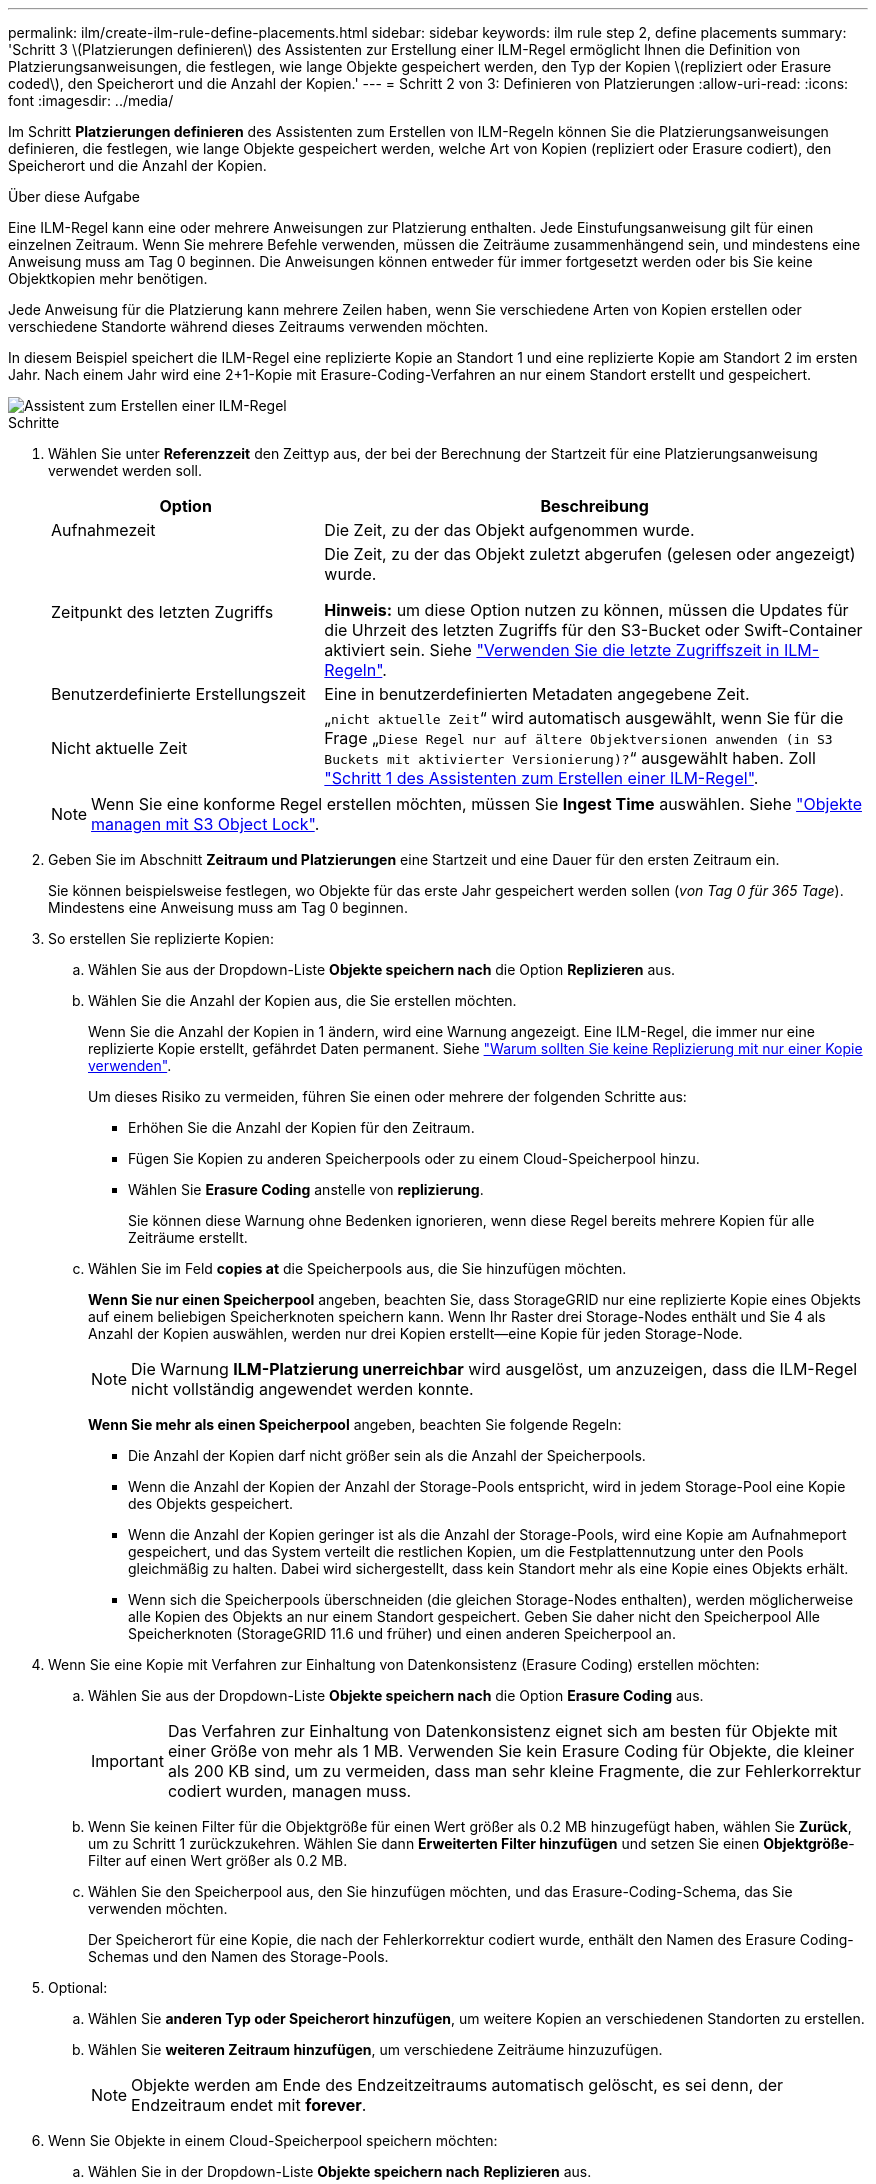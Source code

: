 ---
permalink: ilm/create-ilm-rule-define-placements.html 
sidebar: sidebar 
keywords: ilm rule step 2, define placements 
summary: 'Schritt 3 \(Platzierungen definieren\) des Assistenten zur Erstellung einer ILM-Regel ermöglicht Ihnen die Definition von Platzierungsanweisungen, die festlegen, wie lange Objekte gespeichert werden, den Typ der Kopien \(repliziert oder Erasure coded\), den Speicherort und die Anzahl der Kopien.' 
---
= Schritt 2 von 3: Definieren von Platzierungen
:allow-uri-read: 
:icons: font
:imagesdir: ../media/


[role="lead"]
Im Schritt *Platzierungen definieren* des Assistenten zum Erstellen von ILM-Regeln können Sie die Platzierungsanweisungen definieren, die festlegen, wie lange Objekte gespeichert werden, welche Art von Kopien (repliziert oder Erasure codiert), den Speicherort und die Anzahl der Kopien.

.Über diese Aufgabe
Eine ILM-Regel kann eine oder mehrere Anweisungen zur Platzierung enthalten. Jede Einstufungsanweisung gilt für einen einzelnen Zeitraum. Wenn Sie mehrere Befehle verwenden, müssen die Zeiträume zusammenhängend sein, und mindestens eine Anweisung muss am Tag 0 beginnen. Die Anweisungen können entweder für immer fortgesetzt werden oder bis Sie keine Objektkopien mehr benötigen.

Jede Anweisung für die Platzierung kann mehrere Zeilen haben, wenn Sie verschiedene Arten von Kopien erstellen oder verschiedene Standorte während dieses Zeitraums verwenden möchten.

In diesem Beispiel speichert die ILM-Regel eine replizierte Kopie an Standort 1 und eine replizierte Kopie am Standort 2 im ersten Jahr. Nach einem Jahr wird eine 2+1-Kopie mit Erasure-Coding-Verfahren an nur einem Standort erstellt und gespeichert.

image::../media/ilm_create_ilm_rule_wizard_2.png[Assistent zum Erstellen einer ILM-Regel, Schritt 2]

.Schritte
. Wählen Sie unter *Referenzzeit* den Zeittyp aus, der bei der Berechnung der Startzeit für eine Platzierungsanweisung verwendet werden soll.
+
[cols="1a,2a"]
|===
| Option | Beschreibung 


 a| 
Aufnahmezeit
 a| 
Die Zeit, zu der das Objekt aufgenommen wurde.



 a| 
Zeitpunkt des letzten Zugriffs
 a| 
Die Zeit, zu der das Objekt zuletzt abgerufen (gelesen oder angezeigt) wurde.

*Hinweis:* um diese Option nutzen zu können, müssen die Updates für die Uhrzeit des letzten Zugriffs für den S3-Bucket oder Swift-Container aktiviert sein. Siehe link:using-last-access-time-in-ilm-rules.html["Verwenden Sie die letzte Zugriffszeit in ILM-Regeln"].



 a| 
Benutzerdefinierte Erstellungszeit
 a| 
Eine in benutzerdefinierten Metadaten angegebene Zeit.



 a| 
Nicht aktuelle Zeit
 a| 
„`nicht aktuelle Zeit`“ wird automatisch ausgewählt, wenn Sie für die Frage „`Diese Regel nur auf ältere Objektversionen anwenden (in S3 Buckets mit aktivierter Versionierung)?`“ ausgewählt haben. Zoll link:create-ilm-rule-enter-details.html["Schritt 1 des Assistenten zum Erstellen einer ILM-Regel"].

|===
+

NOTE: Wenn Sie eine konforme Regel erstellen möchten, müssen Sie *Ingest Time* auswählen. Siehe link:managing-objects-with-s3-object-lock.html["Objekte managen mit S3 Object Lock"].

. Geben Sie im Abschnitt *Zeitraum und Platzierungen* eine Startzeit und eine Dauer für den ersten Zeitraum ein.
+
Sie können beispielsweise festlegen, wo Objekte für das erste Jahr gespeichert werden sollen (_von Tag 0 für 365 Tage_). Mindestens eine Anweisung muss am Tag 0 beginnen.

. So erstellen Sie replizierte Kopien:
+
.. Wählen Sie aus der Dropdown-Liste *Objekte speichern nach* die Option *Replizieren* aus.
.. Wählen Sie die Anzahl der Kopien aus, die Sie erstellen möchten.
+
Wenn Sie die Anzahl der Kopien in 1 ändern, wird eine Warnung angezeigt. Eine ILM-Regel, die immer nur eine replizierte Kopie erstellt, gefährdet Daten permanent. Siehe link:why-you-should-not-use-single-copy-replication.html["Warum sollten Sie keine Replizierung mit nur einer Kopie verwenden"].

+
Um dieses Risiko zu vermeiden, führen Sie einen oder mehrere der folgenden Schritte aus:

+
*** Erhöhen Sie die Anzahl der Kopien für den Zeitraum.
*** Fügen Sie Kopien zu anderen Speicherpools oder zu einem Cloud-Speicherpool hinzu.
*** Wählen Sie *Erasure Coding* anstelle von *replizierung*.
+
Sie können diese Warnung ohne Bedenken ignorieren, wenn diese Regel bereits mehrere Kopien für alle Zeiträume erstellt.



.. Wählen Sie im Feld *copies at* die Speicherpools aus, die Sie hinzufügen möchten.
+
*Wenn Sie nur einen Speicherpool* angeben, beachten Sie, dass StorageGRID nur eine replizierte Kopie eines Objekts auf einem beliebigen Speicherknoten speichern kann. Wenn Ihr Raster drei Storage-Nodes enthält und Sie 4 als Anzahl der Kopien auswählen, werden nur drei Kopien erstellt&#8212;eine Kopie für jeden Storage-Node.

+

NOTE: Die Warnung *ILM-Platzierung unerreichbar* wird ausgelöst, um anzuzeigen, dass die ILM-Regel nicht vollständig angewendet werden konnte.

+
*Wenn Sie mehr als einen Speicherpool* angeben, beachten Sie folgende Regeln:

+
*** Die Anzahl der Kopien darf nicht größer sein als die Anzahl der Speicherpools.
*** Wenn die Anzahl der Kopien der Anzahl der Storage-Pools entspricht, wird in jedem Storage-Pool eine Kopie des Objekts gespeichert.
*** Wenn die Anzahl der Kopien geringer ist als die Anzahl der Storage-Pools, wird eine Kopie am Aufnahmeport gespeichert, und das System verteilt die restlichen Kopien, um die Festplattennutzung unter den Pools gleichmäßig zu halten. Dabei wird sichergestellt, dass kein Standort mehr als eine Kopie eines Objekts erhält.
*** Wenn sich die Speicherpools überschneiden (die gleichen Storage-Nodes enthalten), werden möglicherweise alle Kopien des Objekts an nur einem Standort gespeichert. Geben Sie daher nicht den Speicherpool Alle Speicherknoten (StorageGRID 11.6 und früher) und einen anderen Speicherpool an.




. Wenn Sie eine Kopie mit Verfahren zur Einhaltung von Datenkonsistenz (Erasure Coding) erstellen möchten:
+
.. Wählen Sie aus der Dropdown-Liste *Objekte speichern nach* die Option *Erasure Coding* aus.
+

IMPORTANT: Das Verfahren zur Einhaltung von Datenkonsistenz eignet sich am besten für Objekte mit einer Größe von mehr als 1 MB. Verwenden Sie kein Erasure Coding für Objekte, die kleiner als 200 KB sind, um zu vermeiden, dass man sehr kleine Fragmente, die zur Fehlerkorrektur codiert wurden, managen muss.

.. Wenn Sie keinen Filter für die Objektgröße für einen Wert größer als 0.2 MB hinzugefügt haben, wählen Sie *Zurück*, um zu Schritt 1 zurückzukehren. Wählen Sie dann *Erweiterten Filter hinzufügen* und setzen Sie einen *Objektgröße*-Filter auf einen Wert größer als 0.2 MB.
.. Wählen Sie den Speicherpool aus, den Sie hinzufügen möchten, und das Erasure-Coding-Schema, das Sie verwenden möchten.
+
Der Speicherort für eine Kopie, die nach der Fehlerkorrektur codiert wurde, enthält den Namen des Erasure Coding-Schemas und den Namen des Storage-Pools.



. Optional:
+
.. Wählen Sie *anderen Typ oder Speicherort hinzufügen*, um weitere Kopien an verschiedenen Standorten zu erstellen.
.. Wählen Sie *weiteren Zeitraum hinzufügen*, um verschiedene Zeiträume hinzuzufügen.
+

NOTE: Objekte werden am Ende des Endzeitzeitraums automatisch gelöscht, es sei denn, der Endzeitraum endet mit *forever*.



. Wenn Sie Objekte in einem Cloud-Speicherpool speichern möchten:
+
.. Wählen Sie in der Dropdown-Liste *Objekte speichern nach* *Replizieren* aus.
.. Wählen Sie das Feld *copies at* aus, und wählen Sie dann einen Cloud-Speicherpool aus.
+
Beachten Sie bei der Verwendung von Cloud-Storage-Pools folgende Regeln:

+
*** Sie können nicht mehr als einen Cloud Storage-Pool in einer einzelnen Anweisung auswählen. Ebenso können Sie keinen Cloud-Storage-Pool und keinen Storage-Pool in derselben Anweisung auswählen.
*** Sie können nur eine Kopie eines Objekts in einem beliebigen Cloud Storage Pool speichern. Wenn Sie *Copies* auf 2 oder mehr setzen, wird eine Fehlermeldung angezeigt.
*** Es können nicht mehr als eine Objektkopie gleichzeitig in einem Cloud-Storage-Pool gespeichert werden. Eine Fehlermeldung wird angezeigt, wenn mehrere Platzierungen, die einen Cloud-Speicher-Pool verwenden, sich überschneidende Daten aufweisen oder wenn mehrere Zeilen derselben Platzierung einen Cloud-Storage-Pool verwenden.
*** Ein Objekt kann in einem Cloud-Storage-Pool gleichzeitig gespeichert werden, als replizierte oder als Erasure Coding-Kopie in StorageGRID. Sie müssen jedoch für den Zeitraum mehr als eine Zeile in die Platzierungsanweisung aufnehmen, damit Sie die Anzahl und die Typen der Kopien für jeden Speicherort angeben können.




. Bestätigen Sie im Aufbewahrungsdiagramm Ihre Platzierungsanweisungen.
+
Jede Zeile im Diagramm zeigt an, wo und wann Objektkopien platziert werden. Die Farbe einer Linie steht für den Kopiertyp:

+
[cols="1a,4a"]
|===


 a| 
image:../media/retention_diag_replicated_copy_color.png["Farbe für replizierte Kopie"]
 a| 
Replizierte Kopie



 a| 
image:../media/retention_diag_ec_copy_color.png["Farbe für Text, der mit Erasure Coded codiert wurde"]
 a| 
Kopie mit Erasure Coding – eine Kopie



 a| 
image:../media/retention_diag_csp_copy_color.png["Farbe für Cloud-Speicher-Pool-Kopie"]
 a| 
Cloud-Storage-Pool-Kopie

|===
+
In diesem Beispiel speichert die ILM-Regel eine replizierte Kopie an Standort 1 und eine replizierte Kopie am Standort 2 im ersten Jahr. Nach einem Jahr und für weitere 10 Jahre wird eine 6+3 Erasure-coded Kopie an drei Standorten gespeichert. Nach insgesamt 11 Jahren werden die Objekte aus StorageGRID gelöscht.

+
Im Abschnitt Regelanalyse des Aufbewahrungsdiagramms steht Folgendes:

+
** Für die Dauer dieser Regel gilt eine StorageGRID-Sicherung gegen vor-Ort-Verlust.
** Durch diese Regel verarbeitete Objekte werden nach Tag 4015 gelöscht.
+

NOTE: Siehe link:using-multiple-storage-pools-for-cross-site-replication.html["Schutz vor Standortausfällen"]

+
image::../media/ilm_rule_retention_diagram.png[Diagramm zur Aufbewahrung von ILM-Regeln]



. Wählen Sie *Weiter*. link:create-ilm-rule-select-ingest-behavior.html["Schritt 3 (Aufnahmeverhalten auswählen)"] Des Assistenten zum Erstellen einer ILM-Regel wird angezeigt.

